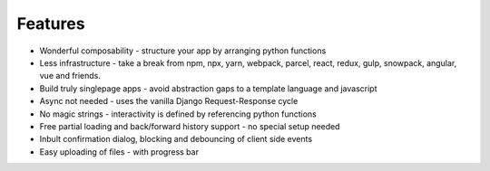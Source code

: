 Features
========

- Wonderful composability - structure your app by arranging python functions
- Less infrastructure - take a break from npm, npx, yarn, webpack, parcel, react, redux, gulp, snowpack, angular, vue and friends. 
- Build truly singlepage apps - avoid abstraction gaps to a template language and javascript
- Async not needed - uses the vanilla Django Request-Response cycle
- No magic strings - interactivity is defined by referencing python functions
- Free partial loading and back/forward history support - no special setup needed
- Inbult confirmation dialog, blocking and debouncing of client side events
- Easy uploading of files - with progress bar
